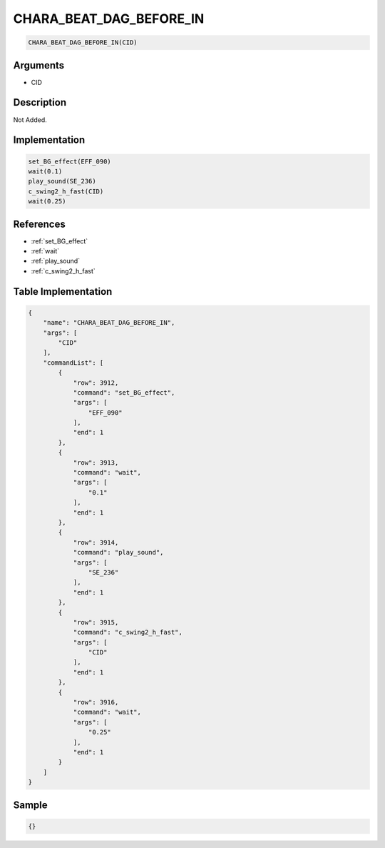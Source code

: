 .. _CHARA_BEAT_DAG_BEFORE_IN:

CHARA_BEAT_DAG_BEFORE_IN
========================

.. code-block:: text

	CHARA_BEAT_DAG_BEFORE_IN(CID)


Arguments
------------

* CID

Description
-------------

Not Added.

Implementation
-------------

.. code-block:: python

	set_BG_effect(EFF_090)
	wait(0.1)
	play_sound(SE_236)
	c_swing2_h_fast(CID)
	wait(0.25)

References
-------------
* :ref:`set_BG_effect`
* :ref:`wait`
* :ref:`play_sound`
* :ref:`c_swing2_h_fast`

Table Implementation
-------------

.. code-block:: json

	{
	    "name": "CHARA_BEAT_DAG_BEFORE_IN",
	    "args": [
	        "CID"
	    ],
	    "commandList": [
	        {
	            "row": 3912,
	            "command": "set_BG_effect",
	            "args": [
	                "EFF_090"
	            ],
	            "end": 1
	        },
	        {
	            "row": 3913,
	            "command": "wait",
	            "args": [
	                "0.1"
	            ],
	            "end": 1
	        },
	        {
	            "row": 3914,
	            "command": "play_sound",
	            "args": [
	                "SE_236"
	            ],
	            "end": 1
	        },
	        {
	            "row": 3915,
	            "command": "c_swing2_h_fast",
	            "args": [
	                "CID"
	            ],
	            "end": 1
	        },
	        {
	            "row": 3916,
	            "command": "wait",
	            "args": [
	                "0.25"
	            ],
	            "end": 1
	        }
	    ]
	}

Sample
-------------

.. code-block:: json

	{}
